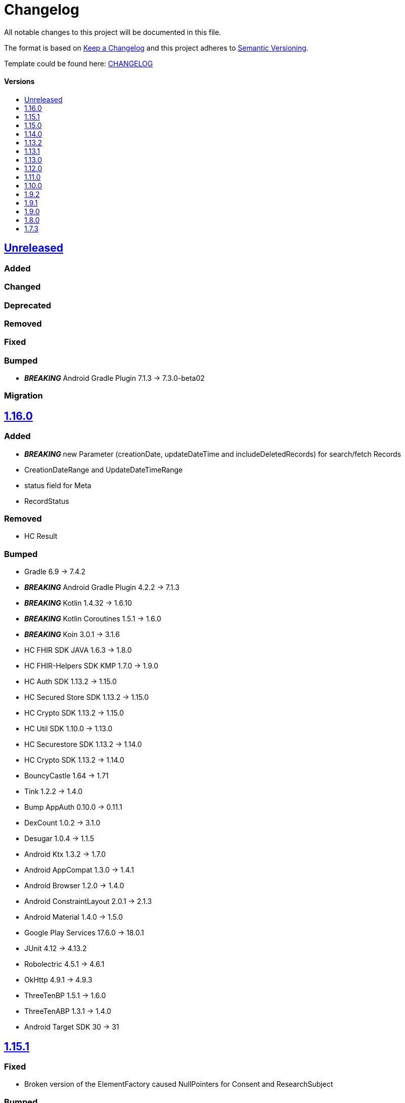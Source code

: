 = Changelog
:link-repository: https://github.com/d4l-data4life/hc-sdk-kmp
:doctype: article
:toc: macro
:toclevels: 1
:toc-title:
:icons: font
:imagesdir: assets/images
ifdef::env-github[]
:warning-caption: :warning:
:caution-caption: :fire:
:important-caption: :exclamation:
:note-caption: :paperclip:
:tip-caption: :bulb:
endif::[]

All notable changes to this project will be documented in this file.

The format is based on http://keepachangelog.com/en/1.0.0/[Keep a Changelog]
and this project adheres to http://semver.org/spec/v2.0.0.html[Semantic Versioning].

Template could be found here: link:https://github.com/d4l-data4life/hc-readme-template/blob/main/TEMPLATE_CHANGELOG.adoc[CHANGELOG]

[discrete]
==== Versions
toc::[]

== https://github.com/d4l-data4life/hc-sdk-kmp/compare/v1.16.0\...main[Unreleased]

=== Added

=== Changed

=== Deprecated

=== Removed

=== Fixed

=== Bumped

* *_BREAKING_* Android Gradle Plugin 7.1.3 -> 7.3.0-beta02

=== Migration


== https://github.com/d4l-data4life/hc-sdk-kmp/compare/v1.15.1\...v1.16.0[1.16.0]

=== Added

* *_BREAKING_* new Parameter (creationDate, updateDateTime and includeDeletedRecords) for search/fetch Records
* CreationDateRange and UpdateDateTimeRange
* status field for Meta
* RecordStatus

=== Removed

* HC Result

=== Bumped

* Gradle 6.9 -> 7.4.2
* *_BREAKING_* Android Gradle Plugin 4.2.2 -> 7.1.3
* *_BREAKING_* Kotlin 1.4.32 -> 1.6.10
* *_BREAKING_* Kotlin Coroutines 1.5.1 -> 1.6.0
* *_BREAKING_* Koin 3.0.1 -> 3.1.6
* HC FHIR SDK JAVA 1.6.3 -> 1.8.0
* HC FHIR-Helpers SDK KMP 1.7.0 -> 1.9.0
* HC Auth SDK 1.13.2 -> 1.15.0
* HC Secured Store SDK 1.13.2 -> 1.15.0
* HC Crypto SDK 1.13.2 -> 1.15.0
* HC Util SDK 1.10.0 -> 1.13.0
* HC Securestore SDK 1.13.2 -> 1.14.0
* HC Crypto SDK 1.13.2 -> 1.14.0
* BouncyCastle 1.64 -> 1.71
* Tink 1.2.2 -> 1.4.0
* Bump AppAuth 0.10.0 -> 0.11.1
* DexCount 1.0.2 -> 3.1.0
* Desugar 1.0.4 -> 1.1.5
* Android Ktx 1.3.2 -> 1.7.0
* Android AppCompat 1.3.0 -> 1.4.1
* Android Browser 1.2.0 -> 1.4.0
* Android ConstraintLayout 2.0.1 -> 2.1.3
* Android Material 1.4.0 -> 1.5.0
* Google Play Services 17.6.0 -> 18.0.1
* JUnit 4.12 -> 4.13.2
* Robolectric 4.5.1 -> 4.6.1
* OkHttp 4.9.1 -> 4.9.3
* ThreeTenBP 1.5.1 -> 1.6.0
* ThreeTenABP 1.3.1 -> 1.4.0
* Android Target SDK 30 -> 31

== https://github.com/d4l-data4life/hc-sdk-kmp/compare/v1.15.0\...v1.15.1[1.15.1]

=== Fixed

* Broken version of the ElementFactory caused NullPointers for Consent and ResearchSubject

=== Bumped

* HC FHIR SDK JAVA 1.6.2 -> 1.6.3
* HC FHIR-Helpers SDK KMP 1.7.0 -> 1.7.1

== https://github.com/d4l-data4life/hc-sdk-kmp/compare/v1.14.0\...v1.15.0[1.15.0]

=== Added

* LegacyEncoding for iOS - the SDK now able to filter by tags created by older iOS Core SDK versions.
* Add AndroidX SwipeRefreshLayout 1.1.0

=== Changed

* Change Auth to an external dependency link:https://github.com/d4l-data4life/hc-auth-sdk-kmp/[Data4Life Auth]
* Change Crypto to an external dependency link:https://github.com/d4l-data4life/hc-crypto-sdk-kmp/[Data4Life Crypto]
* Change Securestore to an external dependency link:https://github.com/d4l-data4life/hc-securestore-sdk-kmp/[Data4Life Securestore]
* *_BREAKING_* DataRestrictionException is now a domain error of this SDK and got merged into DataValidationException
* gradle version plugin to patched version with Gradle 7 and Git submodule support

=== Bumped

* Gradle 6.9 -> 6.9.1
* HC Util SDK 1.9.0 -> 1.10.0
* AppAuth custom patch -> 0.10.0
* HC Auth SDK 1.13.2 -> 1.14.0
* AndroidX AppCompat 1.1.0 -> 1.3.1
* AndroidX Browser 1.2.0 -> 1.3.0
* Gradle Apache HTTP plugin 4.5.11 -> 4.5.13
* Gradle Dependency Check plugin 5.3.0 -> 6.2.2
* Kotlin Coroutines 1.3.3 -> 1.4.3-native-mt
* Material 1.1.0 -> 1.4.0
* Google Play Services 16.1.0 -> 17.6.0
* ThreeTenBP 1.4.4 -> 1.5.1
* ThreeTenABP 1.2.4 -> 1.3.1
* RxJava 2.2.19 -> 2.2.21
* PhotoView 2.0.0 -> 2.3.0
* HC Result SDK KMP 0.1.1 -> 0.2.0
* HC FHIR SDK JAVA 1.5.0 -> 1.6.2
* HC FHIR-Helpers SDK KMP 1.6.0 -> 1.7.0

== https://github.com/d4l-data4life/hc-sdk-kmp/compare/v1.13.2\...v1.14.0[1.14.0]

=== Bumped

* Android Gradle Plugin 4.2.1 -> 4.2.2
* JaCoCo 0.8.3 -> 0.8.7
* HC Util SDK 1.6.1 -> 1.9.0
* FHIR-Helper-SDK 1.4.1 -> 1.6.0

== https://github.com/d4l-data4life/hc-sdk-kmp/compare/v1.13.1\...v1.13.2[1.13.2]

=== Fixed

* S4H certificate pinning.

=== Bumped

* mockk 1.10.0 -> 1.10.6
* Gradle 6.8.3 -> 6.9
* HC Util SDK 1.6.0 -> 1.8.0

== https://github.com/d4l-data4life/hc-sdk-kmp/compare/v1.13.0\...v1.13.1[1.13.1]
Re release of 1.13.0 due to some publishing issues.

== https://github.com/d4l-data4life/hc-sdk-kmp/compare/v1.12.0\...v1.13.0[1.13.0]

=== Added

* Enable count for arbitrary data.

=== Changed

* ApiService is now in Kotlin.
* Errors, which occurred during encryption or decryption of a resource, are now D4LRuntimeExceptions.

=== Bumped

* OkHTTP 4.7.2 -> 4.9.1
* FHIR SDK 1.4.0 -> 1.5.0

=== Migration

== https://github.com/d4l-data4life/hc-sdk-kmp/compare/v1.11.0\...v1.12.0[1.12.0]

=== Added

* LegacyEncoding for Javascript.

=== Changed

* The clients sending now the correct version of the SDK.

=== Fixed

* Nullpointer occurred while uploading a Records, which does not alter Attachments.

=== Bumped

* Android Gradle Plugin 4.1.3 -> 4.2.1

== https://github.com/d4l-data4life/hc-sdk-kmp/compare/v1.10.0\...v1.11.0[1.11.0]

=== Added

* Version control for supported/unsupported versions.
* The Client now exposes the UserId.
* Add Fhir4 support for download Record and Attachment(s).

=== Changed

* `CryptoSecureStore`, `DocumentUploadResponse`, `CommonKeyResponse`, `UserInfo` to Kotlin.
* _*BREAKING*_ Change Android minSDK 21 -> 23
* targetSdkVersion & compileSdkVersion 29 -> 30

=== Bumped

* *_BREAKING_* FHIR SDK 1.3.1 -> 1.4.0
* *_BREAKING_* Kotlin 1.3.75 -> 1.4.32
* Gradle 6.7.1 -> 6.8.3
* Android 4.1.1 -> 4.1.3
* ktlint: 0.40 -> 0.41
* *_BREAKING_* Moshi 1.8.0 -> 1.12.0

=== Migration

* Change Android support to min Android 6.0 (API 23) to use this version of the SDK.

== https://github.com/d4l-data4life/hc-sdk-kmp/compare/v1.9.2\...v1.10.0[1.10.0]

=== Changed

* `ModelVersion` to Kotlin.

=== Fixed

* RecordService#downloadData failed due to attachments, which are null.
* RecordService#checkDataRestrictions does not check multiple attachments correctly, if one of them is null or has null as data payload.
* Api calls for search and count did not respect the query schema, which results always in a query of all records.

=== Bumped

* HC-FHIR-SDK 1.2.1 -> 1.3.1


== https://github.com/d4l-data4life/hc-sdk-kmp/compare/v1.9.1\...v1.9.2[1.9.2]

=== Added

* Add information how to use matching fallbacks for Android to README
* `count` to Fhir4Client

=== Changed

* Tags are now encoded (URI) and in lowercase
* Annotations are now encoded (URI), in lowercase and fail, if they are empty
* `EncryptedRecord`, `EncryptedKey`, `EncryptedKeyTypeAdapter` to Kotlin

=== Fixed

* RecordService#deleteRecord invocation had mixed user and resource id.
* RecordService#fetchRecords invocation had mixed user and resource id.
* NullPointerException when using DomainResource as resourceType for fetch/search.
* RecordService#countRecords filters now with Annotation when counting all Fhir3Records.
* RecordService did not respect legacy tags/annotations.
* RecordService called on fetch/search DATE_FORMAT instead DATE_FORMATTER.

== https://github.com/d4l-data4life/hc-sdk-kmp/compare/v1.9.0\...v1.9.1[1.9.1]

=== Fixed

* RecordService#checkDataRestrictions for Resources with unextractable Attachments
* missing Task in SDKContract for some of the operations
* all Errors to be reported to our Logger

=== Bumped

* HC-FHIR-SDK 1.1.0 -> 1.2.1


== https://github.com/d4l-data4life/hc-sdk-kmp/compare/v1.8.0\...v1.9.0[1.9.0]

=== Added

* Add arbitrary data support
* Add annotations support
* Add FHIR 4 support

=== Changed

* Changed internal implementation to support FHIR 4 capabilities
* `RecordService`, `TaggingService`, `TagEncryptionService`, `Record`, `DecryptedRecord` to Kotlin
* `TagHelper`, `FhirService`, `ImageResizer`, `FileService`, `NetworkConnectivityService`, `CryptoService` to Kotlin

=== Bumped

* Gradle 6.5 -> 6.7.1
* Android Studio 4.0.1 -> 4.1.1
* *_BREAKING_* FHIR SDK 0.7.0 -> 1.0.0
* *_BREAKING_* FHIR Helper SDK 1.3.1 -> 1.4.0
* D4L FHIR SDK 1.0.0 -> 1.1.0
* D4L FHIR Helper SDK 1.4.0 -> 1.4.1

=== Migration

* https://github.com/d4l-data4life/hc-fhir-sdk-java/releases/tag/v1.0.0[FHIR SDK 1.0.0 -> BREAKING change]
* https://github.com/d4l-data4life/hc-fhir-helper-sdk-kmp/releases/tag/v1.4.0[FHIR Helper SDK 1.4.0 -> BREAKING change]


== https://github.com/d4l-data4life/hc-sdk-kmp/compare/v1.7.3\...v1.8.0[1.8.0]

=== Added

* Add ingestion SDK client (relies on external OAuth handling).


== https://github.com/d4l-data4life/hc-sdk-kmp/compare/v1.7.2\...v1.7.3[1.7.3]

=== Added

* SDKContract method to get active user session token
* User service getSessionToken method now returns with an active token not the last known.
